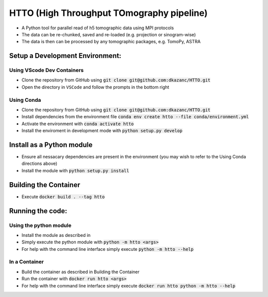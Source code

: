 HTTO (High Throughput TOmography pipeline)
******************************************

* A Python tool for parallel read of h5 tomographic data using MPI protocols
* The data can be re-chunked, saved and re-loaded (e.g. projection or sinogram-wise)
* The data is then can be processed by any tomographic packages, e.g. TomoPy, ASTRA

Setup a Development Environment:
================================

Using VScode Dev Containers
---------------------------

* Clone the repository from GitHub using :code:`git clone git@github.com:dkazanc/HTTO.git`
* Open the directory in ``VSCode`` and follow the prompts in the bottom right

Using Conda
-----------

* Clone the repository from GitHub using :code:`git clone git@github.com:dkazanc/HTTO.git`
* Install dependencies from the environment file :code:`conda env create htto --file conda/environment.yml`
* Activate the environment with :code:`conda activate htto`
* Install the enviroment in development mode with :code:`python setup.py develop`

Install as a Python module
==========================

* Ensure all nessacary dependencies are present in the environment (you may wish to refer to the Using Conda directions above)
* Install the module with :code:`python setup.py install`

Building the Container
======================

* Execute :code:`docker build . --tag htto`

Running the code:
=================

Using the python module
-----------------------

* Install the module as described in 
* Simply execute the python module with :code:`python -m htto <args>`
* For help with the command line interface simply execute :code:`python -m htto --help`

In a Container
--------------

* Build the container as described in Building the Container
* Run the container with :code:`docker run htto <args>`
* For help with the command line interface simply execute :code:`docker run htto python -m htto --help`
